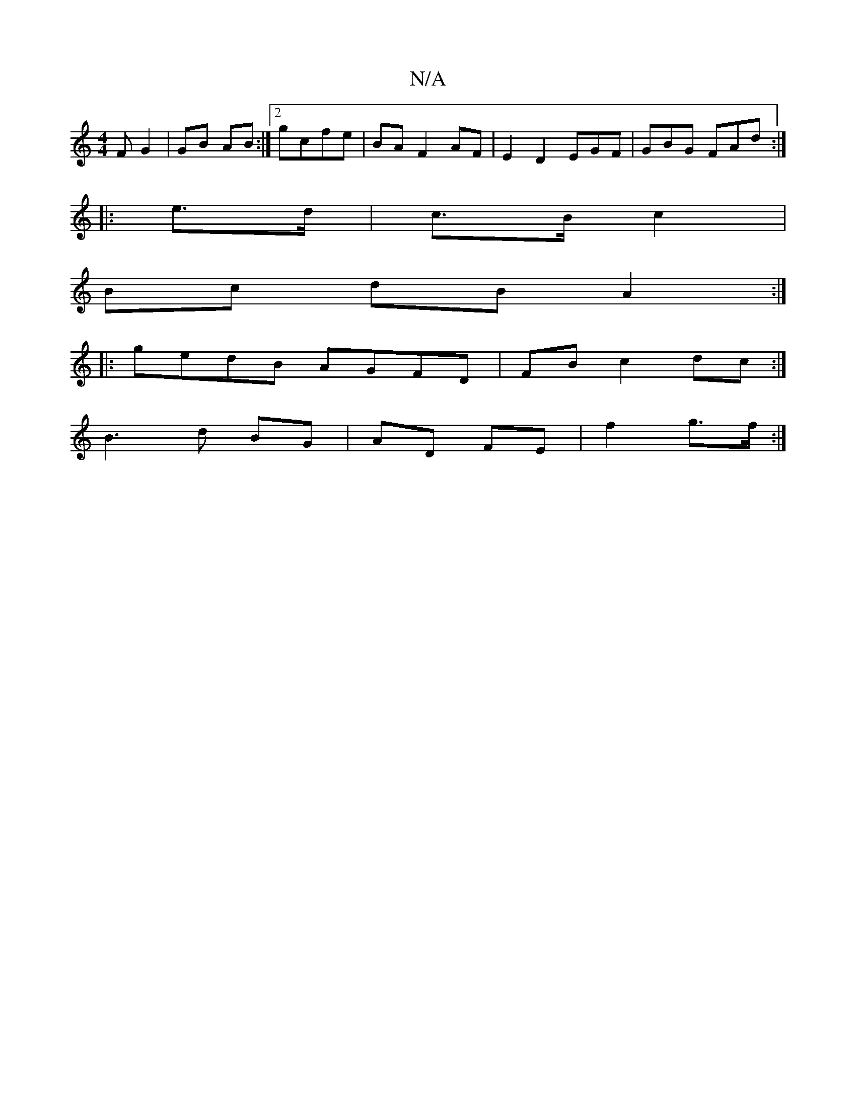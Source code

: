 X:1
T:N/A
M:4/4
R:N/A
K:Cmajor
F G2 | GB AB :|2 gcfe | BA F2 AF | E2 D2 EGF|GBG FAd :|
|:e>d|c>B c2 |
Bc dB A2 :|
|: gedB AGFD | FB c2 dc:|
B3 d BG | AD FE | f2 g>f :|

e>g ea :|2 ef ga/e/ | ef d2 | ed d2 | g/e/d/c/ dB Bc|Bc2d ||


